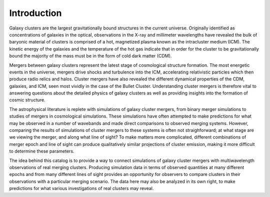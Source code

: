 .. raw:: html

   <script src="http://code.jquery.com/jquery-1.11.3.min.js"></script>
   <script>$('#dLabelLocalToc').addClass('hidden');</script>
	       
.. _introduction:

Introduction
============

Galaxy clusters are the largest gravitationally bound structures in the current universe. Originally
identified as concentrations of galaxies in the optical, observations in the X-ray and millimeter
wavelengths have revealed the bulk of baryonic material of clusters is comprised of a hot, magnetized
plasma known as the intracluster medium (ICM). The kinetic energy of the galaxies and the temperature
of the hot gas indicate that in order for the cluster to be gravitationally bound the majority of the
mass must be in the form of cold dark matter (CDM).

Mergers between galaxy clusters represent the latest stage of cosmological structure formation. The most
energetic events in the universe, mergers drive shocks and turbulence into the ICM, accelerating relativistic
particles which then produce radio relics and halos. Cluster mergers have also revealed the different
dynamical properties of the CDM, galaxies, and ICM, seen most vividly in the case of the Bullet Cluster.
Understanding cluster mergers is therefore vital to answering questions about the detailed physics of
galaxy clusters as well as providing insights into the formation of cosmic structure.

The astrophysical literature is replete with simulations of galaxy cluster mergers, from binary merger
simulations to studies of mergers in cosmological simulations. These simulations have often attempted to
make predictions for what may be observed in a number of wavebands and made direct comparisons to
observed merging systems. However, comparing the results of simulations of cluster mergers to these
systems is often not straighforward; at what stage are we viewing the merger, and along what line of
sight? To make matters more complicated, different combinations of merger epoch and line of sight can
produce qualitatively similar projections of cluster emission, making it more difficult to determine
these parameters. 

The idea behind this catalog is to provide a way to connect simulations of galaxy cluster mergers
with multiwavelength observations of real merging clusters. Producing simulation data in terms of 
observed quantities at many different epochs and from many different lines of sight provides an
opportunity for observers to compare clusters in their observations with a particular merging
scenario. The data here may also be analyzed in its own right, to make predictions for what various
investigations of real clusters may reveal.
